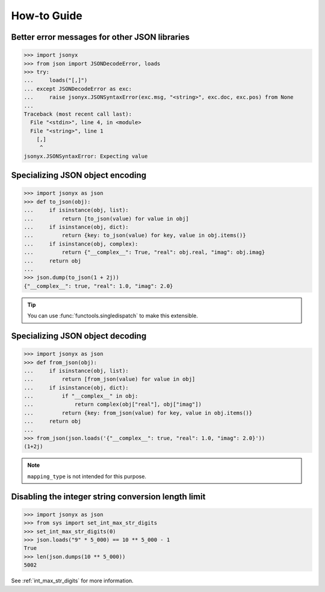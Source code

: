 How-to Guide
============

Better error messages for other JSON libraries
----------------------------------------------

>>> import jsonyx
>>> from json import JSONDecodeError, loads
>>> try:
...     loads("[,]")
... except JSONDecodeError as exc:
...     raise jsonyx.JSONSyntaxError(exc.msg, "<string>", exc.doc, exc.pos) from None
...
Traceback (most recent call last):
  File "<stdin>", line 4, in <module>
  File "<string>", line 1
    [,]
     ^
jsonyx.JSONSyntaxError: Expecting value

.. seealso:: :func:`jsonyx.format_syntax_error` for formatting the exception.

Specializing JSON object encoding
---------------------------------

>>> import jsonyx as json
>>> def to_json(obj):
...     if isinstance(obj, list):
...         return [to_json(value) for value in obj]
...     if isinstance(obj, dict):
...         return {key: to_json(value) for key, value in obj.items()}
...     if isinstance(obj, complex):
...         return {"__complex__": True, "real": obj.real, "imag": obj.imag}
...     return obj
... 
>>> json.dump(to_json(1 + 2j))
{"__complex__": true, "real": 1.0, "imag": 2.0}

.. tip:: You can use :func:`functools.singledispatch` to make this extensible.

Specializing JSON object decoding
---------------------------------

>>> import jsonyx as json
>>> def from_json(obj):
...     if isinstance(obj, list):
...         return [from_json(value) for value in obj]
...     if isinstance(obj, dict):
...         if "__complex__" in obj:
...             return complex(obj["real"], obj["imag"])
...         return {key: from_json(value) for key, value in obj.items()}
...     return obj
... 
>>> from_json(json.loads('{"__complex__": true, "real": 1.0, "imag": 2.0}'))
(1+2j)

.. note:: ``mapping_type`` is not intended for this purpose.

Disabling the integer string conversion length limit
----------------------------------------------------

>>> import jsonyx as json
>>> from sys import set_int_max_str_digits
>>> set_int_max_str_digits(0)
>>> json.loads("9" * 5_000) == 10 ** 5_000 - 1
True
>>> len(json.dumps(10 ** 5_000))
5002

See :ref:`int_max_str_digits` for more information.
